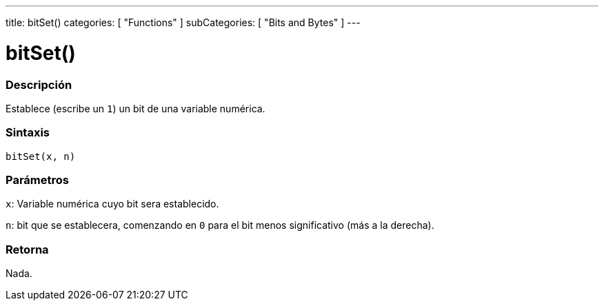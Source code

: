 ---
title: bitSet()
categories: [ "Functions" ]
subCategories: [ "Bits and Bytes" ]
---
// ARDUINO LANGUAGE REFERENCE TAG (above)   ►►►►► ALWAYS INCLUDE IN YOUR FILE ◄◄◄◄◄

// PAGE TITLE
= bitSet()


// OVERVIEW SECTION STARTS

[#overview]
--

[float]
=== Descripción
Establece (escribe un `1`) un bit de una variable numérica.


[float]
=== Sintaxis
`bitSet(x, n)`


[float]
=== Parámetros
`x`: Variable numérica cuyo bit sera establecido.

`n`: bit que se establecera, comenzando en `0` para el bit menos significativo (más a la derecha).

[float]
=== Retorna
Nada.

--
// OVERVIEW SECTION ENDS